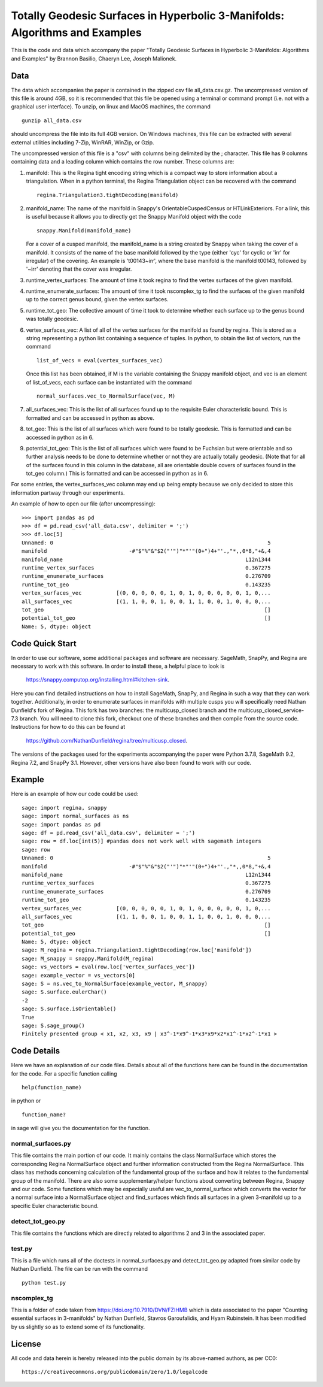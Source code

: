 ============================================================================
Totally Geodesic Surfaces in Hyperbolic 3-Manifolds: Algorithms and Examples
============================================================================

This is the code and data which accompany the paper "Totally Geodesic Surfaces in Hyperbolic 3-Manifolds: Algorithms
and Examples" by Brannon Basilio, Chaeryn Lee, Joseph Malionek.

Data
====

The data which accompanies the paper is contained in the zipped csv file all_data.csv.gz.
The uncompressed version of this file is around 4GB, so it is recommended that this file be opened using a terminal or command prompt (i.e. not with a graphical user interface).
To unzip, on linux and MacOS machines, the command

::

  gunzip all_data.csv

should uncompress the file into its full 4GB version.
On Windows machines, this file can be extracted with several external utilities including 7-Zip, WinRAR, WinZip, or Gzip.

The uncompressed version of this file is a "csv" with columns being delimited by the ; character.
This file has 9 columns containing data and a leading column which contains the row number.
These columns are:

1. manifold: This is the Regina tight encoding string which is a compact way to store information about a triangulation.
   When in a python terminal, the Regina Triangulation object can be recovered with the command
   ::

     regina.Triangulation3.tightDecoding(manifold)

2. manifold_name: The name of the manifold in Snappy's OrientableCuspedCensus or HTLinkExteriors.
   For a link, this is useful because it allows you to directly get the Snappy Manifold object with the code
   ::

     snappy.Manifold(manifold_name)

   For a cover of a cusped manifold, the manifold_name is a string created by Snappy when taking the cover of a manifold.
   It consists of the name of the base manifold followed by the type (either 'cyc' for cyclic or 'irr' for irregular) of the covering.
   An example is 't00143~irr', where the base manifold is the manifold t00143, followed by '~irr' denoting that the cover was irregular.

3. runtime_vertex_surfaces: The amount of time it took regina to find the vertex surfaces of the given manifold.

4. runtime_enumerate_surfaces: The amount of time it took nscomplex_tg to find the surfaces of the given manifold up to the correct genus bound, given the vertex surfaces.

5. runtime_tot_geo: The collective amount of time it took to determine whether each surface up to the genus bound was totally geodesic.

6. vertex_surfaces_vec: A list of all of the vertex surfaces for the manifold as found by regina.
   This is stored as a string representing a python list containing a sequence of tuples.
   In python, to obtain the list of vectors, run the command
   ::

     list_of_vecs = eval(vertex_surfaces_vec)

   Once this list has been obtained, if M is the variable containing the Snappy manifold object, and vec is an element of list_of_vecs, each surface can be instantiated with the command
   ::

     normal_surfaces.vec_to_NormalSurface(vec, M)

7. all_surfaces_vec: This is the list of all surfaces found up to the requisite Euler characteristic bound.
   This is formatted and can be accessed in python as above.

8. tot_geo: This is the list of all surfaces which were found to be totally geodesic.
   This is formatted and can be accessed in python as in 6.

9. potential_tot_geo: This is the list of all surfaces which were found to be Fuchsian but were orientable and so further analysis needs to be done to determine whether or not they are actually totally geodesic.
   (Note that for all of the surfaces found in this column in the database, all are orientable double covers of surfaces found in the tot_geo column.)
   This is formatted and can be accessed in python as in 6.

For some entries, the vertex_surfaces_vec column may end up being empty because we only decided to store this information partway through our experiments.

An example of how to open our file (after uncompressing):

::

   >>> import pandas as pd
   >>> df = pd.read_csv('all_data.csv', delimiter = ';')
   >>> df.loc[5]
   Unnamed: 0                                                                    5
   manifold                          -#"$"%"&"$2("'")"*"'"(0+")4+"'.,"*,,0*8,"+&,4
   manifold_name                                                          L12n1344
   runtime_vertex_surfaces                                                0.367275
   runtime_enumerate_surfaces                                             0.276709
   runtime_tot_geo                                                        0.143235
   vertex_surfaces_vec           [(0, 0, 0, 0, 0, 1, 0, 1, 0, 0, 0, 0, 0, 1, 0,...
   all_surfaces_vec              [(1, 1, 0, 0, 1, 0, 0, 1, 1, 0, 0, 1, 0, 0, 0,...
   tot_geo                                                                      []
   potential_tot_geo                                                            []
   Name: 5, dtype: object

Code Quick Start
================
In order to use our software, some additional packages and software are necessary.
SageMath, SnapPy, and Regina are necessary to work with this software.
In order to install these, a helpful place to look is
  https://snappy.computop.org/installing.html#kitchen-sink.
Here you can find detailed instructions on how to install SageMath, SnapPy, and Regina in such a way that they can work together.
Additionally, in order to enumerate surfaces in manifolds with multiple cusps you will specifically need Nathan Dunfield's fork of Regina.
This fork has two branches: the multicusp_closed branch and the multicusp_closed_service-7.3 branch.
You will need to clone this fork, checkout one of these branches and then compile from the source code.
Instructions for how to do this can be found at
  https://github.com/NathanDunfield/regina/tree/multicusp_closed.
The versions of the packages used for the experiments accompanying the paper were Python 3.7.8, SageMath 9.2, Regina 7.2, and SnapPy 3.1.
However, other versions have also been found to work with our code.


Example
=======

Here is an example of how our code could be used::

  sage: import regina, snappy
  sage: import normal_surfaces as ns
  sage: import pandas as pd
  sage: df = pd.read_csv('all_data.csv', delimiter = ';')
  sage: row = df.loc[int(5)] #pandas does not work well with sagemath integers
  sage: row
  Unnamed: 0                                                                    5
  manifold                          -#"$"%"&"$2("'")"*"'"(0+")4+"'.,"*,,0*8,"+&,4
  manifold_name                                                          L12n1344
  runtime_vertex_surfaces                                                0.367275
  runtime_enumerate_surfaces                                             0.276709
  runtime_tot_geo                                                        0.143235
  vertex_surfaces_vec           [(0, 0, 0, 0, 0, 1, 0, 1, 0, 0, 0, 0, 0, 1, 0,...
  all_surfaces_vec              [(1, 1, 0, 0, 1, 0, 0, 1, 1, 0, 0, 1, 0, 0, 0,...
  tot_geo                                                                      []
  potential_tot_geo                                                            []
  Name: 5, dtype: object
  sage: M_regina = regina.Triangulation3.tightDecoding(row.loc['manifold'])
  sage: M_snappy = snappy.Manifold(M_regina)
  sage: vs_vectors = eval(row.loc['vertex_surfaces_vec'])
  sage: example_vector = vs_vectors[0]
  sage: S = ns.vec_to_NormalSurface(example_vector, M_snappy)
  sage: S.surface.eulerChar()
  -2
  sage: S.surface.isOrientable()
  True
  sage: S.sage_group()
  Finitely presented group < x1, x2, x3, x9 | x3^-1*x9^-1*x3*x9*x2*x1^-1*x2^-1*x1 >


Code Details
============

Here we have an explanation of our code files.
Details about all of the functions here can be found in the documentation for the code.
For a specific function calling

::

  help(function_name)

in python or

::

  function_name?

in sage will give you the documentation for the function.

------------------
normal_surfaces.py
------------------

This file contains the main portion of our code.
It mainly contains the class NormalSurface which stores the corresponding Regina NormalSurface object and further information constructed from the Regina NormalSurface.
This class has methods concerning calculation of the fundamental group of the surface and how it relates to the fundamental group of the manifold.
There are also some supplementary/helper functions about converting between Regina, Snappy and our code.
Some functions which may be especially useful are vec_to_normal_surface which converts the vector for a normal surface into a NormalSurface object and find_surfaces which finds all surfaces in a given 3-manifold up to a specific Euler characteristic bound.

-----------------
detect_tot_geo.py
-----------------

This file contains the functions which are directly related to algorithms 2 and 3 in the associated paper.

-------
test.py
-------

This is a file which runs all of the doctests in normal_surfaces.py and detect_tot_geo.py adapted from similar code by Nathan Dunfield.
The file can be run with the command

::

   python test.py

------------
nscomplex_tg
------------

This is a folder of code taken from https://doi.org/10.7910/DVN/FZIHMB which is data associated to the paper "Counting essential surfaces in 3-manifolds" by Nathan Dunfield, Stavros Garoufalidis, and Hyam Rubinstein.
It has been modified by us slightly so as to extend some of its functionality.

License
=======

All code and data herein is hereby released into the public domain by
its above-named authors, as per CC0::

  https://creativecommons.org/publicdomain/zero/1.0/legalcode